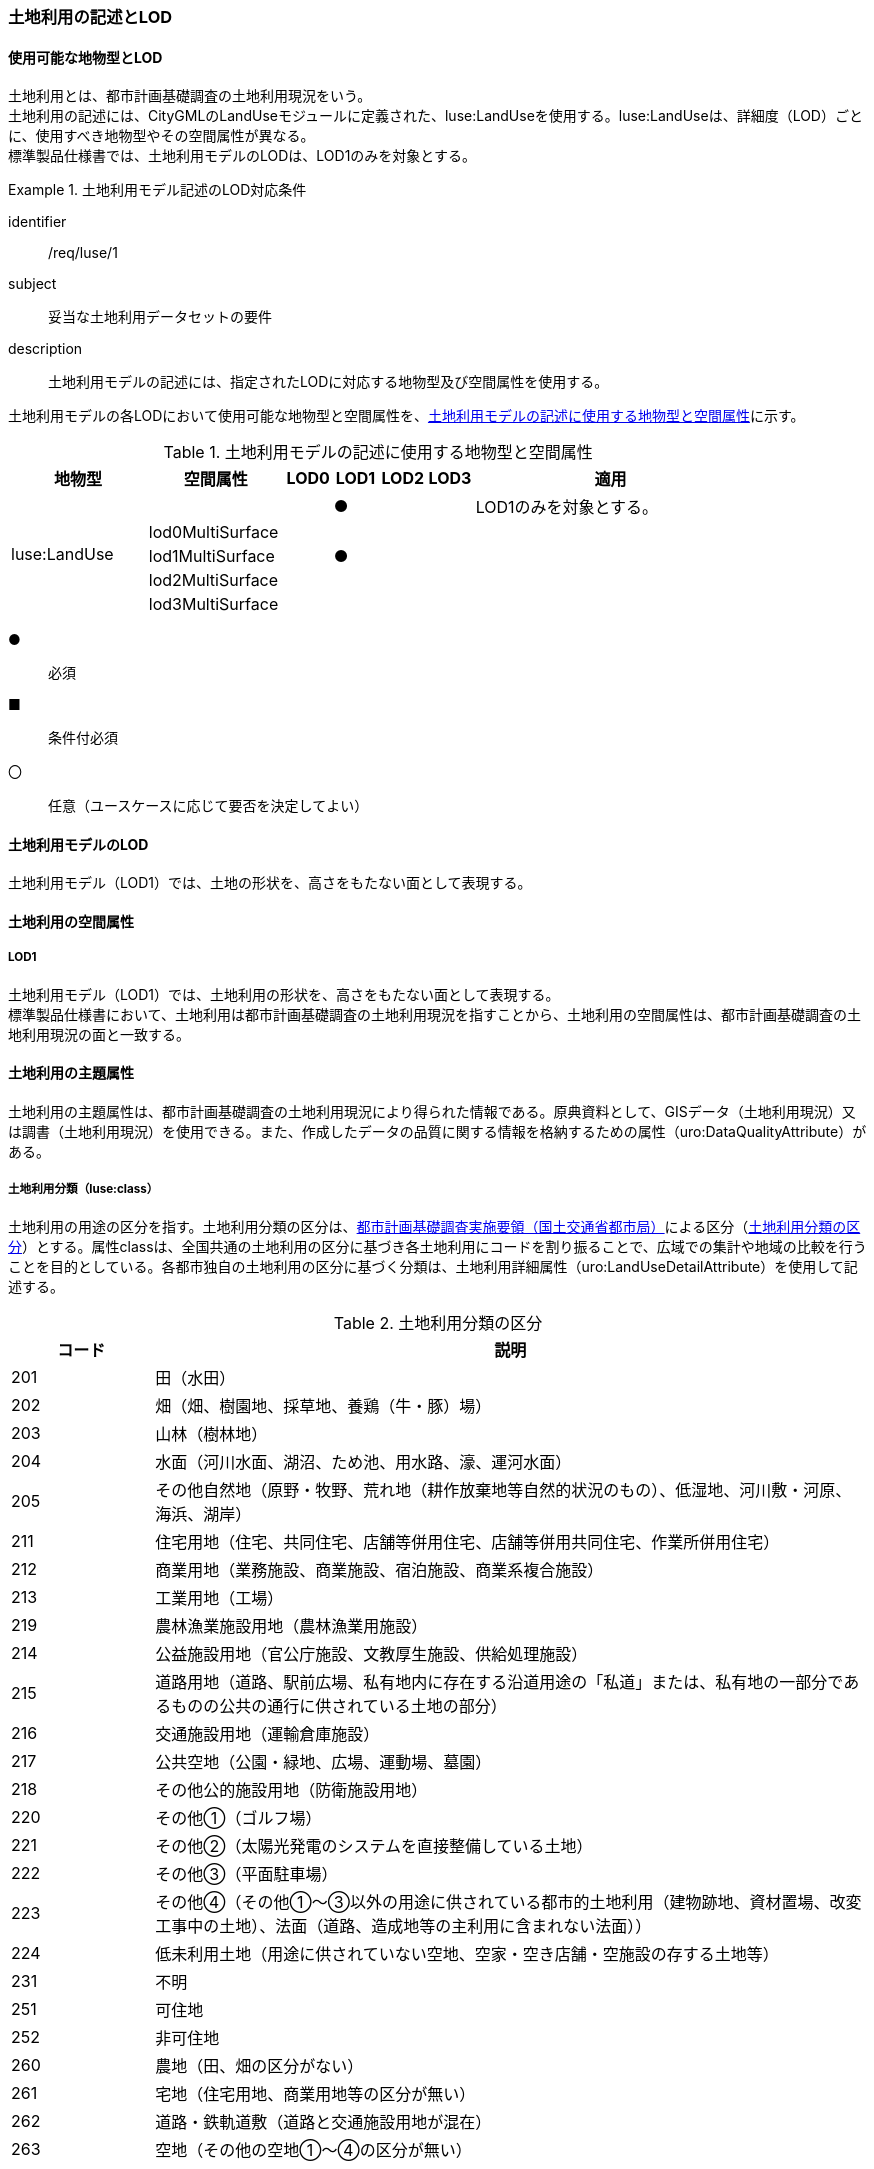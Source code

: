 [[tocI_02]]
=== 土地利用の記述とLOD


==== 使用可能な地物型とLOD

土地利用とは、都市計画基礎調査の土地利用現況をいう。 +
土地利用の記述には、CityGMLのLandUseモジュールに定義された、luse:LandUseを使用する。luse:LandUseは、詳細度（LOD）ごとに、使用すべき地物型やその空間属性が異なる。 +
標準製品仕様書では、土地利用モデルのLODは、LOD1のみを対象とする。


[requirement]
.土地利用モデル記述のLOD対応条件
====
[%metadata]
identifier:: /req/luse/1
subject:: 妥当な土地利用データセットの要件
description:: 土地利用モデルの記述には、指定されたLODに対応する地物型及び空間属性を使用する。
====

土地利用モデルの各LODにおいて使用可能な地物型と空間属性を、<<tab-I-1>>に示す。

[[tab-I-1]]
[cols="3a,3a,^a,^a,^a,^a,6a"]
.土地利用モデルの記述に使用する地物型と空間属性
|===
| 地物型 |  空間属性 |  LOD0 |  LOD1 |  LOD2 |  LOD3 |  適用

.5+| luse:LandUse | | |  ● | | | LOD1のみを対象とする。
| lod0MultiSurface | | | | |
| lod1MultiSurface | |  ● | | |
| lod2MultiSurface | | | | |
| lod3MultiSurface | | | | |

|===

[%key]
●:: 必須
■:: 条件付必須
〇:: 任意（ユースケースに応じて要否を決定してよい）


==== 土地利用モデルのLOD

土地利用モデル（LOD1）では、土地の形状を、高さをもたない面として表現する。


==== 土地利用の空間属性

===== LOD1

土地利用モデル（LOD1）では、土地利用の形状を、高さをもたない面として表現する。 +
標準製品仕様書において、土地利用は都市計画基礎調査の土地利用現況を指すことから、土地利用の空間属性は、都市計画基礎調査の土地利用現況の面と一致する。


==== 土地利用の主題属性

土地利用の主題属性は、都市計画基礎調査の土地利用現況により得られた情報である。原典資料として、GISデータ（土地利用現況）又は調書（土地利用現況）を使用できる。また、作成したデータの品質に関する情報を格納するための属性（uro:DataQualityAttribute）がある。

===== 土地利用分類（luse:class）

土地利用の用途の区分を指す。土地利用分類の区分は、<<mlit_foundation_reqs,都市計画基礎調査実施要領（国土交通省都市局）>>による区分（<<tab-I-2>>）とする。属性classは、全国共通の土地利用の区分に基づき各土地利用にコードを割り振ることで、広域での集計や地域の比較を行うことを目的としている。各都市独自の土地利用の区分に基づく分類は、土地利用詳細属性（uro:LandUseDetailAttribute）を使用して記述する。

[[tab-I-2]]
[cols="a,5a"]
.土地利用分類の区分
|===
| コード | 説明

| 201 | 田（水田）
| 202 | 畑（畑、樹園地、採草地、養鶏（牛・豚）場）
| 203 | 山林（樹林地）
| 204 | 水面（河川水面、湖沼、ため池、用水路、濠、運河水面）
| 205 | その他自然地（原野・牧野、荒れ地（耕作放棄地等自然的状況のもの）、低湿地、河川敷・河原、海浜、湖岸）
| 211 | 住宅用地（住宅、共同住宅、店舗等併用住宅、店舗等併用共同住宅、作業所併用住宅）
| 212 | 商業用地（業務施設、商業施設、宿泊施設、商業系複合施設）
| 213 | 工業用地（工場）
| 219 | 農林漁業施設用地（農林漁業用施設）
| 214 | 公益施設用地（官公庁施設、文教厚生施設、供給処理施設）
| 215 | 道路用地（道路、駅前広場、私有地内に存在する沿道用途の「私道」または、私有地の一部分であるものの公共の通行に供されている土地の部分）
| 216 | 交通施設用地（運輸倉庫施設）
| 217 | 公共空地（公園・緑地、広場、運動場、墓園）
| 218 | その他公的施設用地（防衛施設用地）
| 220 | その他①（ゴルフ場）
| 221 | その他②（太陽光発電のシステムを直接整備している土地）
| 222 | その他③（平面駐車場）
| 223 | その他④（その他①～③以外の用途に供されている都市的土地利用（建物跡地、資材置場、改変工事中の土地）、法面（道路、造成地等の主利用に含まれない法面））
| 224 | 低未利用土地（用途に供されていない空地、空家・空き店舗・空施設の存する土地等）
| 231 | 不明
| 251 | 可住地
| 252 | 非可住地
| 260 | 農地（田、畑の区分がない）
| 261 | 宅地（住宅用地、商業用地等の区分が無い）
| 262 | 道路・鉄軌道敷（道路と交通施設用地が混在）
| 263 | 空地（その他の空地①～④の区分が無い）

|===

===== 土地利用詳細属性（uro:landUseDetailAttribute）

都市計画基礎調査の土地利用現況として記録された情報を格納するための属性である。属性の型であるuro:LandUseDetailAttributeには都市独自の土地利用の区分（uro:orgLandUse）の他、面積（uro:nominalArea）や建ぺい率（uro:buildingCoverageRate）など、様々な属性の箱が用意されている。都市計画基礎調査でこれらの情報が収集されている場合には、定義済みの属性を使用する。また、該当する属性が無い場合には、汎用属性を使用して拡張できる。 +
なお、都市独自の土地利用の区分（uro:orgLandUse）を作成する場合には、区分を示すコードリスト（LandUseDetailAttribute_orgLandUse.xml）を作成しなければならない。

===== データ品質属性（uro:DataQualityAttribute）

使用した原典資料やそれに基づくデータの品質、また、採用したLODは、データセットのメタデータに記録できる。ただし、データセット全体に対して一つのメタデータを作成することが基本となり、個々の都市オブジェクトの品質を記録することは困難である。 +
そこで、標準製品仕様書では、個々のデータに対してデータ品質に関する情報を記述するための属性として、「データ品質属性」（uro:DataQualityAttribute）を定義している。データ品質属性は、属性としてデータ作成に使用した原典資料の地図情報レベル、その他原典資料の諸元及び精緻化したLODをもつ。 +
3D都市モデルに含まれる全ての土地利用オブジェクトは、このデータ品質属性を必ず作成しなければならない。

